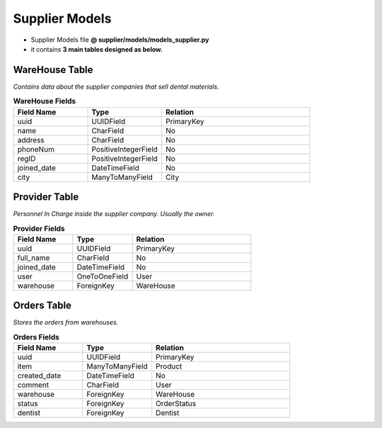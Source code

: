 Supplier Models
====================

- Supplier Models file  **@ supplier/models/models_supplier.py**
- it contains **3 main tables designed as below.** 


WareHouse Table
----------------
*Contains data about the supplier companies that sell dental materials.*

.. list-table:: **WareHouse Fields**
   :widths: 25 25 50
   :header-rows: 1

   * - Field Name 
     - Type
     - Relation
   * - uuid
     - UUIDField
     - PrimaryKey
   * - name
     - CharField
     - No
   * - address
     - CharField
     - No
   * - phoneNum
     - PositiveIntegerField
     - No
   * - regID
     - PositiveIntegerField
     - No
   * - joined_date
     - DateTimeField
     - No
   * - city
     - ManyToManyField
     - City
   

Provider Table
---------------
*Personnel In Charge inside the supplier company. Usually the owner.*

.. list-table:: **Provider Fields**
   :widths: 25 25 50
   :header-rows: 1

   * - Field Name 
     - Type
     - Relation
   * - uuid
     - UUIDField
     - PrimaryKey
   * - full_name
     - CharField
     - No 
   * - joined_date
     - DateTimeField
     - No
   * - user
     - OneToOneField
     - User
   * - warehouse
     - ForeignKey
     - WareHouse
   

Orders Table
-------------
*Stores the orders from warehouses.*

.. list-table:: **Orders Fields**
   :widths: 25 25 50
   :header-rows: 1

   * - Field Name 
     - Type
     - Relation
   * - uuid
     - UUIDField
     - PrimaryKey
   * - item
     - ManyToManyField
     - Product
   * - created_date
     - DateTimeField
     - No
   * - comment
     - CharField
     - User
   * - warehouse
     - ForeignKey
     - WareHouse
   * - status
     - ForeignKey
     - OrderStatus
   * - dentist
     - ForeignKey
     - Dentist